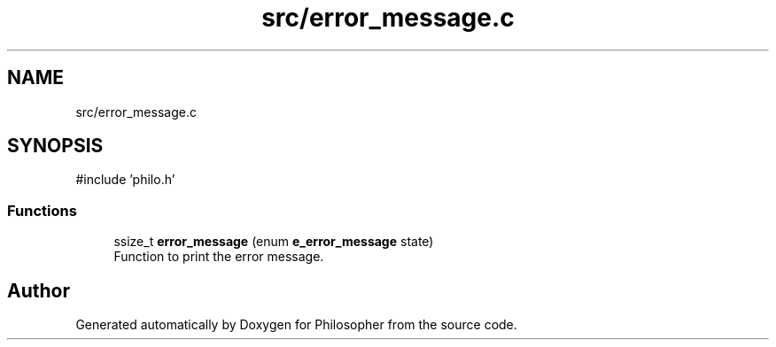 .TH "src/error_message.c" 3 "Philosopher" \" -*- nroff -*-
.ad l
.nh
.SH NAME
src/error_message.c
.SH SYNOPSIS
.br
.PP
\fR#include 'philo\&.h'\fP
.br

.SS "Functions"

.in +1c
.ti -1c
.RI "ssize_t \fBerror_message\fP (enum \fBe_error_message\fP state)"
.br
.RI "Function to print the error message\&. "
.in -1c
.SH "Author"
.PP 
Generated automatically by Doxygen for Philosopher from the source code\&.
